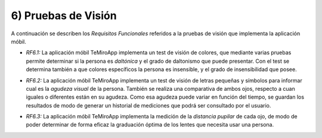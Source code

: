
6) Pruebas de Visión
~~~~~~~~~~~~~~~~~~~~

A continuación se describen los *Requisitos Funcionales* referidos a la pruebas de visión que implementa la aplicación móbil.

+ *RF6.1:* La aplicación móbil TeMiroApp implementa un test de visión de colores, que mediante varias pruebas permite determinar si la persona es *daltónica* y el grado de daltonismo que puede presentar. Con el test se determina también a que colores específicos la persona es insensible, y el grado de insensibilidad que posee.

* *RF6.2:* La aplicación móbil TeMiroApp implementa un test de visión de letras pequeñas y símbolos para informar cual es la *agudeza visual* de la persona. También se realiza una comparativa de ambos ojos, respecto a cuan iguales o diferentes están en su agudeza. Como esa agudeza puede variar en función del tiempo, se guardan los resultados de modo de generar un historial de mediciones que podrá ser consultado por el usuario.

+ *RF6.3:* La aplicación móbil TeMiroApp implementa la medición de la *distancia pupilar* de cada ojo, de modo de poder determinar de forma eficaz la graduación óptima de los lentes que necesita usar una persona.
